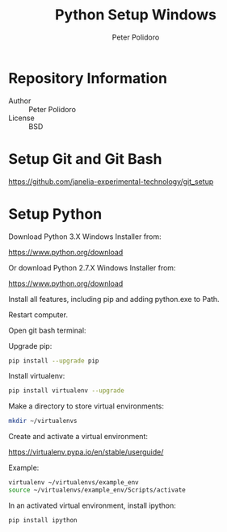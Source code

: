 #+TITLE: Python Setup Windows
#+AUTHOR: Peter Polidoro
#+EMAIL: peterpolidoro@gmail.com

* Repository Information
  - Author :: Peter Polidoro
  - License :: BSD

* Setup Git and Git Bash

  [[https://github.com/janelia-experimental-technology/git_setup]]

* Setup Python

  Download Python 3.X Windows Installer from:

  [[https://www.python.org/download]]

  Or download Python 2.7.X Windows Installer from:

  [[https://www.python.org/download]]

  Install all features, including pip and adding python.exe to Path.

  Restart computer.

  Open git bash terminal:

  Upgrade pip:

  #+BEGIN_SRC sh
pip install --upgrade pip
  #+END_SRC

  Install virtualenv:

  #+BEGIN_SRC sh
pip install virtualenv --upgrade
  #+END_SRC

  Make a directory to store virtual environments:

  #+BEGIN_SRC sh
mkdir ~/virtualenvs
  #+END_SRC

  Create and activate a virtual environment:

  [[https://virtualenv.pypa.io/en/stable/userguide/]]

  Example:

  #+BEGIN_SRC sh
virtualenv ~/virtualenvs/example_env
source ~/virtualenvs/example_env/Scripts/activate
  #+END_SRC

  In an activated virtual environment, install ipython:

  #+BEGIN_SRC sh
pip install ipython
  #+END_SRC
